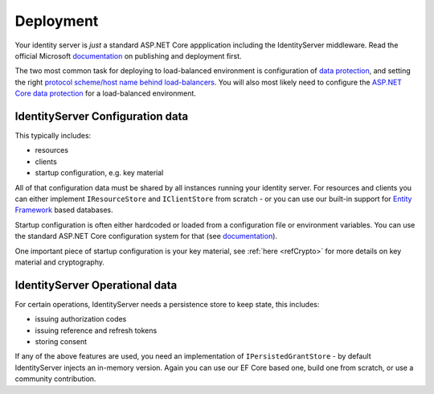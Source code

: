 Deployment
==========
Your identity server is `just` a standard ASP.NET Core appplication including the IdentityServer middleware.
Read the official Microsoft `documentation <https://docs.microsoft.com/en-us/aspnet/core/publishing>`_ on publishing and deployment first.

The two most common task for deploying to load-balanced environment is configuration of `data protection <https://docs.microsoft.com/en-us/aspnet/core/security/data-protection/configuration/default-settings>`_, 
and setting the right `protocol scheme/host name behind load-balancers <https://docs.microsoft.com/en-us/aspnet/core/publishing/linuxproduction?tabs=aspnetcore2x>`_.
You will also most likely need to configure the `ASP.NET Core data protection <https://docs.microsoft.com/en-us/aspnet/core/security/data-protection/configuration/overview?tabs=aspnetcore2x>`_ for a load-balanced environment.

IdentityServer Configuration data
^^^^^^^^^^^^^^^^^^^^^^^^^^^^^^^^^
This typically includes:

* resources
* clients
* startup configuration, e.g. key material

All of that configuration data must be shared by all instances running your identity server. For resources and clients you can either implement
``IResourceStore`` and ``IClientStore`` from scratch - or you can use our built-in support for `Entity Framework <https://github.com/IdentityServer/IdentityServer4.EntityFramework>`_ based databases.

Startup configuration is often either hardcoded or loaded from a configuration file or environment variables. You can use the standard
ASP.NET Core configuration system for that (see `documentation <https://docs.microsoft.com/en-us/aspnet/core/fundamentals/configuration>`_).

One important piece of startup configuration is your key material, see :ref:`here <refCrypto>` for more details on key material and cryptography.

IdentityServer Operational data
^^^^^^^^^^^^^^^^^^^^^^^^^^^^^^^
For certain operations, IdentityServer needs a persistence store to keep state, this includes:

* issuing authorization codes
* issuing reference and refresh tokens
* storing consent

If any of the above features are used, you need an implementation of ``IPersistedGrantStore`` - by default IdentityServer injects an in-memory version.
Again you can use our EF Core based one, build one from scratch, or use a community contribution.
